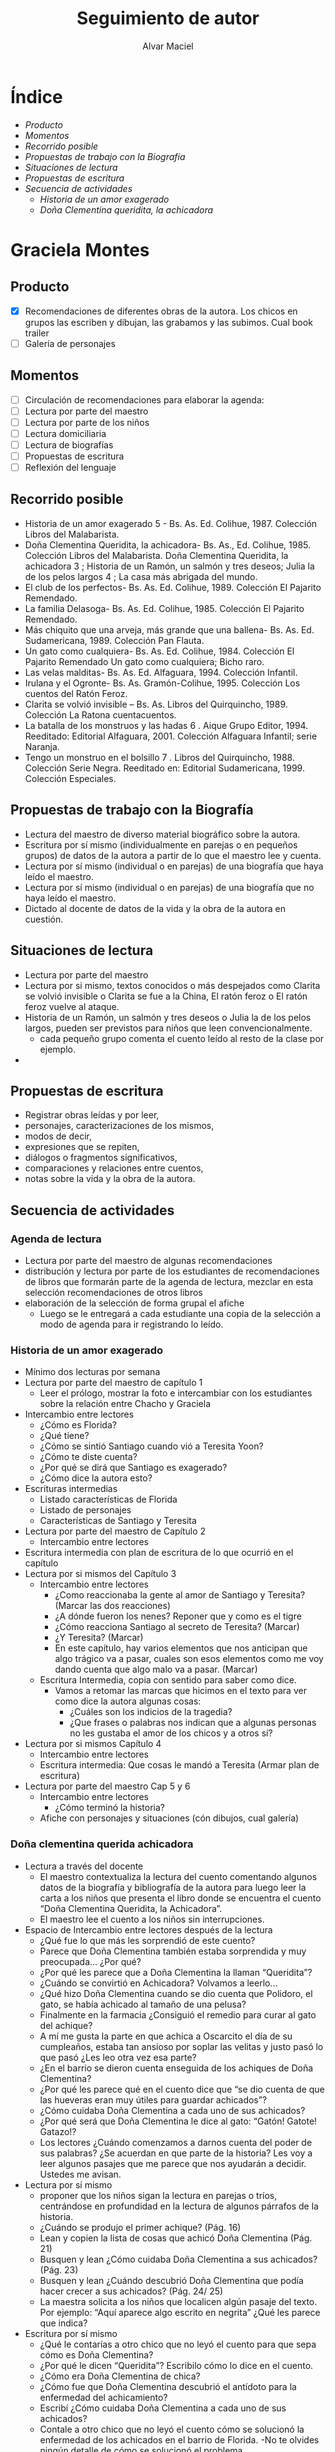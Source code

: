 
#+TITLE: Seguimiento de autor
#+AUTHOR: Alvar Maciel
* Índice
- [[SeguimientoAutorGMontes.org#producto][Producto]]
- [[SeguimientoAutorGMontes.org#momentos][Momentos]]
- [[SeguimientoAutorGMontes.org#recorrido-posible][Recorrido posible]]
- [[SeguimientoAutorGMontes.org#propuestas-de-trabajo-con-la-biografía][Propuestas de trabajo con la Biografía]]
- [[SeguimientoAutorGMontes.org#situaciones-de-lectura][Situaciones de lectura]]
- [[SeguimientoAutorGMontes.org#propuestas-de-escritura][Propuestas de escritura]]
- [[SeguimientoAutorGMontes.org#secuencia-de-actividades][Secuencia de actividades]]
  - [[SeguimientoAutorGMontes.org#historia-de-un-amor-exagerado][Historia de un amor exagerado]]
  - [[SeguimientoAutorGMontes.org#do%C3%B1a-clementina-querida-achicadora][Doña Clementina queridita, la achicadora]]

* Graciela Montes
** Producto
- [X] Recomendaciones de diferentes obras de la autora. Los chicos en grupos las escriben y dibujan, las grabamos y las subimos. Cual book trailer
- [ ] Galería de personajes
** Momentos
- [ ] Circulación de recomendaciones para elaborar la agenda:
- [ ] Lectura por parte del maestro
- [ ] Lectura por parte de los niños
- [ ] Lectura domiciliaria
- [ ] Lectura de biografías
- [ ] Propuestas de escritura
- [ ] Reflexión del lenguaje

** Recorrido posible
- Historia de un amor exagerado 5 - Bs. As. Ed. Colihue, 1987. Colección Libros del Malabarista.
- Doña Clementina Queridita, la achicadora- Bs. As., Ed. Colihue, 1985. Colección Libros del Malabarista. Doña Clementina Queridita, la achicadora 3 ; Historia de un Ramón, un salmón y tres deseos; Julia la de los pelos largos 4 ; La casa más abrigada del mundo.
- El club de los perfectos- Bs. As. Ed. Colihue, 1989. Colección El Pajarito Remendado.
- La familia Delasoga- Bs. As. Ed. Colihue, 1985. Colección El Pajarito Remendado.
- Más chiquito que una arveja, más grande que una ballena- Bs. As. Ed. Sudamericana, 1989. Colección Pan Flauta.
- Un gato como cualquiera- Bs. As. Ed. Colihue, 1984. Colección El Pajarito Remendado Un gato como cualquiera; Bicho raro.
- Las velas malditas- Bs. As. Ed. Alfaguara, 1994. Colección Infantil.
- Irulana y el Ogronte- Bs. As. Gramón-Colihue, 1995. Colección Los cuentos del Ratón Feroz.
- Clarita se volvió invisible – Bs. As. Libros del Quirquincho, 1989. Colección La Ratona cuentacuentos.
- La batalla de los monstruos y las hadas 6 . Aique Grupo Editor, 1994. Reeditado: Editorial Alfaguara, 2001. Colección Alfaguara Infantil; serie Naranja.
- Tengo un monstruo en el bolsillo 7 . Libros del Quirquincho, 1988. Colección Serie Negra. Reeditado en: Editorial Sudamericana, 1999. Colección Especiales.
** Propuestas de trabajo con la Biografía
- Lectura del maestro de diverso material biográfico sobre la autora.
- Escritura por sí mismo (individualmente en parejas o en pequeños grupos) de datos de la autora a partir de lo que el maestro lee y cuenta.
- Lectura por sí mismo (individual o en parejas) de una biografía que haya leído el maestro.
- Lectura por sí mismo (individual o en parejas) de una biografía que no haya leído el maestro.
- Dictado al docente de datos de la vida y la obra de la autora en cuestión.
** Situaciones de lectura
- Lectura por parte del maestro
- Lectura por si mismo, textos conocidos o más despejados como Clarita se volvió invisible o Clarita se fue a la China, El ratón feroz o El ratón feroz vuelve al ataque.
- Historia de un Ramón, un salmón y tres deseos o Julia la de los pelos largos, pueden ser previstos para niños que leen convencionalmente.
  - cada pequeño grupo comenta el cuento leído al resto de la clase por ejemplo.
- 
** Propuestas de escritura
- Registrar obras leídas y por leer,
- personajes, caracterizaciones de los mismos,
- modos de decir,
- expresiones que se repiten,
- diálogos o fragmentos significativos,
- comparaciones y relaciones entre cuentos,
- notas sobre la vida y la obra de la autora.
** Secuencia de actividades
*** Agenda de lectura
- Lectura por parte del maestro de algunas recomendaciones
- distribución y lectura por parte de los estudiantes de recomendaciones de libros que formarán parte de la agenda de lectura, mezclar en esta selección recomendaciones de otros libros
- elaboración de la selección de forma grupal el afiche
  - Luego se le entregará a cada estudiante una copia de la selección a modo de agenda para ir registrando lo leído.
*** Historia de un amor exagerado 
- Mínimo dos lecturas por semana
- Lectura por parte del maestro de capítulo 1
  - Leer el prólogo, mostrar la foto e intercambiar con los estudiantes sobre la relación entre Chacho y Graciela
- Intercambio entre lectores
  - ¿Cómo es Florida?
  - ¿Qué tiene?
  - ¿Cómo se sintió Santiago cuando vió a Teresita Yoon?
  - ¿Cómo te diste cuenta?
  - ¿Por qué se dirá que Santiago es exagerado?
  - ¿Cómo dice la autora esto?
- Escrituras intermedias
  - Listado características de Florida
  - Listado de personajes
  - Características de Santiago y Teresita
- Lectura por parte del maestro de Capítulo 2
  - Intercambio entre lectores
- Escritura intermedia con plan de escritura de lo que ocurrió en el capítulo
- Lectura por si mismos del Capítulo 3
  - Intercambio entre lectores
    - ¿Como reaccionaba la gente al amor de Santiago y Teresita? (Marcar las dos reacciones)
    - ¿A dónde fueron los nenes? Reponer que y como es el tigre
    - ¿Cómo reacciona Santiago al secreto de Teresita? (Marcar)
    - ¿Y Teresita? (Marcar)
    - En este capítulo, hay varios elementos que nos anticipan que algo trágico va a pasar, cuales son esos elementos como me voy dando cuenta que algo malo va a pasar. (Marcar)
  - Escritura Intermedia, copia con sentido para saber como dice.
    - Vamos a retomar las marcas que hicimos en el texto para ver como dice la autora algunas cosas:
      - ¿Cuáles son los indicios de la tragedia?
      - ¿Que frases o palabras nos indican que a algunas personas no les gustaba el amor de los chicos y a otros sí?
- Lectura por si mismos Capítulo 4
  - Intercambio entre lectores
  - Escritura intermedia: Que cosas le mandó a Teresita (Armar plan de escritura)
- Lectura por parte del maestro Cap 5 y 6
  - Intercambio entre lectores
    - ¿Cómo terminó la historia?
  - Afiche con personajes y situaciones (cón dibujos, cual galería)

*** Doña clementina querida achicadora
- Lectura a través del docente 
  - El maestro contextualiza la lectura del cuento comentando algunos datos de la biografía y bibliografía de la autora para luego leer la carta a los niños que presenta el libro donde se encuentra el cuento “Doña Clementina Queridita, la Achicadora”.
  - El maestro lee el cuento a los niños sin interrupciones.
- Espacio de Intercambio entre lectores después de la lectura
  - ¿Qué fue lo que más les sorprendió de este cuento?
  - Parece que Doña Clementina también estaba sorprendida y muy preocupada… ¿Por qué?
  - ¿Por qué les parece que a Doña Clementina la llaman “Queridita”?
  - ¿Cuándo se convirtió en Achicadora? Volvamos a leerlo…
  - ¿Qué hizo Doña Clementina cuando se dio cuenta que Polidoro, el gato, se había achicado al tamaño de una pelusa?
  - Finalmente en la farmacia ¿Consiguió el remedio para curar al gato del achique?
  - A mí me gusta la parte en que achica a Oscarcito el día de su cumpleaños, estaba tan ansioso por soplar las velitas y justo pasó lo que pasó ¿Les leo otra vez esa parte?
  - ¿En el barrio se dieron cuenta enseguida de los achiques de Doña Clementina?
  - ¿Por qué les parece qué en el cuento dice que “se dio cuenta de que las hueveras eran muy útiles para guardar achicados”?
  - ¿Cómo cuidaba Doña Clementina a cada uno de sus achicados?
  - ¿Por qué será que Doña Clementina le dice al gato: “Gatón! Gatote! Gatazo!?
  - Los lectores ¿Cuándo comenzamos a darnos cuenta del poder de sus palabras? ¿Se acuerdan en que parte de la historia? Les voy a leer algunos pasajes que me parece que nos ayudarán a decidir. Ustedes me avisan.
- Lectura por sí mismo
  - proponer que los niños sigan la lectura en parejas o tríos, centrándose en profundidad en la lectura de algunos párrafos de la historia.
  - ¿Cuándo se produjo el primer achique? (Pág. 16)
  - Lean y copien la lista de cosas que achicó Doña Clementina (Pág. 21)
  - Busquen y lean ¿Cómo cuidaba Doña Clementina a sus achicados? (Pág. 23)
  - Busquen y lean ¿Cuándo descubrió Doña Clementina que podía hacer crecer a sus achicados? (Pág. 24/ 25)
  - La maestra solicita a los niños que localicen algún pasaje del texto. Por ejemplo: “Aquí aparece algo escrito en negrita” ¿Qué les parece que indica?
- Escritura por sí mismo
  - ¿Qué le contarías a otro chico que no leyó el cuento para que sepa cómo es Doña Clementina?
  - ¿Por qué le dicen “Queridita”? Escribilo cómo lo dice en el cuento.
  - ¿Cómo era Doña Clementina de chica?
  - ¿Cómo fue que Doña Clementina descubrió el antídoto para la enfermedad del achicamiento?
  - Escribí ¿Cómo cuidaba Doña Clementina a cada uno de sus achicados?
  - Contale a otro chico que no leyó el cuento cómo se solucionó la enfermedad de los achicados en el barrio de Florida. -No te olvides ningún detalle de cómo se solucionó el problema.
  - Escribí ¿Qué hicieron los achicados cuando volvieron a tener su tamaño real?
  - Luego de leer la carta a los niños que Graciela Montes incluye antes del cuento, le proponemos a los niños que en parejas le escriban una carta de respuesta a la autora.
  - Escribí el o los antídotos para cada uno de estos achiques, tal como lo haría Doña Clementina: Gatito, Don Ramoncito, Oscarcito, Frasquito de jarabe, Manzanita, Sillita, Arbolito, Librito de cuentos, siete velitas.
